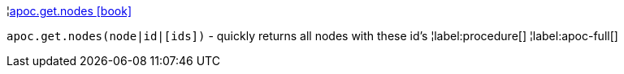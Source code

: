 ¦xref::overview/apoc.get/apoc.get.nodes.adoc[apoc.get.nodes icon:book[]] +

`apoc.get.nodes(node|id|[ids])` - quickly returns all nodes with these id's
¦label:procedure[]
¦label:apoc-full[]
